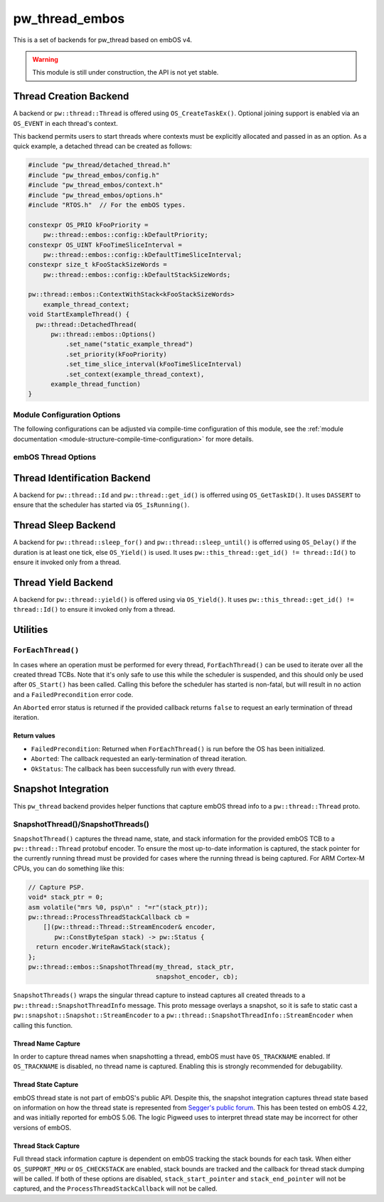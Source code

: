 .. _module-pw_thread_embos:

===============
pw_thread_embos
===============
This is a set of backends for pw_thread based on embOS v4.

.. Warning::
  This module is still under construction, the API is not yet stable.

-----------------------
Thread Creation Backend
-----------------------
A backend or ``pw::thread::Thread`` is offered using ``OS_CreateTaskEx()``.
Optional joining support is enabled via an ``OS_EVENT`` in each thread's
context.

This backend permits users to start threads where contexts must be explicitly
allocated and passed in as an option. As a quick example, a detached thread
can be created as follows:

.. code-block:: cpp

  #include "pw_thread/detached_thread.h"
  #include "pw_thread_embos/config.h"
  #include "pw_thread_embos/context.h"
  #include "pw_thread_embos/options.h"
  #include "RTOS.h"  // For the embOS types.

  constexpr OS_PRIO kFooPriority =
      pw::thread::embos::config::kDefaultPriority;
  constexpr OS_UINT kFooTimeSliceInterval =
      pw::thread::embos::config::kDefaultTimeSliceInterval;
  constexpr size_t kFooStackSizeWords =
      pw::thread::embos::config::kDefaultStackSizeWords;

  pw::thread::embos::ContextWithStack<kFooStackSizeWords>
      example_thread_context;
  void StartExampleThread() {
    pw::thread::DetachedThread(
        pw::thread::embos::Options()
            .set_name("static_example_thread")
            .set_priority(kFooPriority)
            .set_time_slice_interval(kFooTimeSliceInterval)
            .set_context(example_thread_context),
        example_thread_function)
  }


Module Configuration Options
============================
The following configurations can be adjusted via compile-time configuration of
this module, see the
:ref:`module documentation <module-structure-compile-time-configuration>` for
more details.

.. c:macro:: PW_THREAD_EMBOS_CONFIG_JOINING_ENABLED

  Whether thread joining is enabled. By default this is disabled.

  We suggest only enabling this when thread joining is required to minimize
  the RAM and ROM cost of threads.

  Enabling this grows the RAM footprint of every pw::thread::Thread as it adds
  an OS_EVENT to every thread's pw::thread::embos::Context. In addition, there
  is a minute ROM cost to construct and destroy this added object.

  PW_THREAD_JOINING_ENABLED gets set to this value.

.. c:macro:: PW_THREAD_EMBOS_CONFIG_MINIMUM_STACK_SIZE_WORDS

  The minimum stack size in words. By default this uses Segger's recommendation
  of 68 bytes.

.. c:macro:: PW_THREAD_EMBOS_CONFIG_DEFAULT_STACK_SIZE_WORDS

  The default stack size in words. By default this uses Segger's recommendation
  of 256 bytes to start.

.. c:macro:: PW_THREAD_EMBOS_CONFIG_MAX_THREAD_NAME_LEN

  The maximum length of a thread's name, not including null termination. By
  default this is arbitrarily set to 15. This results in an array of characters
  which is this length + 1 bytes in every ``pw::thread::Thread``'s context.

.. c:macro:: PW_THREAD_EMBOS_CONFIG_MIN_PRIORITY

  The minimum priority level, this is normally 1, since 0 is not a valid
  priority level.

.. c:macro:: PW_THREAD_EMBOS_CONFIG_DEFAULT_PRIORITY

  The default priority level. By default this uses the minimal embOS priority.

.. c:macro:: PW_THREAD_EMBOS_CONFIG_DEFAULT_TIME_SLICE_INTERVAL

  The round robin time slice tick interval for threads at the same priority.
  By default this is set to 2 ticks based on the embOS default.

.. c:macro:: PW_THREAD_EMBOS_CONFIG_LOG_LEVEL

  The log level to use for this module. Logs below this level are omitted.

embOS Thread Options
====================
.. cpp:class:: pw::thread::embos::Options

  .. cpp:function:: set_name(const char* name)

    Sets the name for the embOS task, this is optional.
    Note that this will be deep copied into the context and may be truncated
    based on ``PW_THREAD_EMBOS_CONFIG_MAX_THREAD_NAME_LEN``.

  .. cpp:function:: set_priority(OS_PRIO priority)

    Sets the priority for the embOS task. Higher values are higher priority,
    see embOS OS_CreateTaskEx for more detail.
    Precondition: This must be >= ``PW_THREAD_EMBOS_CONFIG_MIN_PRIORITY``.

  .. cpp:function:: set_time_slice_interval(OS_UINT time_slice_interval)

    Sets the number of ticks this thread is allowed to run before other ready
    threads of the same priority are given a chance to run.

    A value of 0 disables time-slicing of this thread.

    Precondition: This must be <= 255 ticks.

  .. cpp:function:: set_context(pw::thread::embos::Context& context)

    Set the pre-allocated context (all memory needed to run a thread). Note that
    this is required for this thread creation backend! The ``Context`` can
    either be constructed with an externally provided ``std::span<OS_UINT>``
    stack or the templated form of ``ContextWithStack<kStackSizeWords>`` can
    be used.


-----------------------------
Thread Identification Backend
-----------------------------
A backend for ``pw::thread::Id`` and ``pw::thread::get_id()`` is offerred using
``OS_GetTaskID()``. It uses ``DASSERT`` to ensure that the scheduler has started
via ``OS_IsRunning()``.

--------------------
Thread Sleep Backend
--------------------
A backend for ``pw::thread::sleep_for()`` and ``pw::thread::sleep_until()`` is
offerred using ``OS_Delay()`` if the duration is at least one tick, else
``OS_Yield()`` is used. It uses ``pw::this_thread::get_id() != thread::Id()`` to
ensure it invoked only from a thread.

--------------------
Thread Yield Backend
--------------------
A backend for ``pw::thread::yield()`` is offered using via ``OS_Yield()``.
It uses ``pw::this_thread::get_id() != thread::Id()`` to ensure it invoked only
from a thread.

---------
Utilities
---------
``ForEachThread()``
===================
In cases where an operation must be performed for every thread,
``ForEachThread()`` can be used to iterate over all the created thread TCBs.
Note that it's only safe to use this while the scheduler is suspended, and this
should only be used after ``OS_Start()`` has been called. Calling this before
the scheduler has started is non-fatal, but will result in no action and a
``FailedPrecondition`` error code.

An ``Aborted`` error status is returned if the provided callback returns
``false`` to request an early termination of thread iteration.

Return values
-------------

* ``FailedPrecondition``: Returned when ``ForEachThread()`` is run before the OS
  has been initialized.
* ``Aborted``: The callback requested an early-termination of thread iteration.
* ``OkStatus``: The callback has been successfully run with every thread.

--------------------
Snapshot Integration
--------------------
This ``pw_thread`` backend provides helper functions that capture embOS thread
info to a ``pw::thread::Thread`` proto.

SnapshotThread()/SnapshotThreads()
==================================
``SnapshotThread()`` captures the thread name, state, and stack information for
the provided embOS TCB to a ``pw::thread::Thread`` protobuf encoder. To ensure
the most up-to-date information is captured, the stack pointer for the currently
running thread must be provided for cases where the running thread is being
captured. For ARM Cortex-M CPUs, you can do something like this:

.. Code:: cpp

  // Capture PSP.
  void* stack_ptr = 0;
  asm volatile("mrs %0, psp\n" : "=r"(stack_ptr));
  pw::thread::ProcessThreadStackCallback cb =
      [](pw::thread::Thread::StreamEncoder& encoder,
         pw::ConstByteSpan stack) -> pw::Status {
    return encoder.WriteRawStack(stack);
  };
  pw::thread::embos::SnapshotThread(my_thread, stack_ptr,
                                    snapshot_encoder, cb);

``SnapshotThreads()`` wraps the singular thread capture to instead captures
all created threads to a ``pw::thread::SnapshotThreadInfo`` message. This proto
message overlays a snapshot, so it is safe to static cast a
``pw::snapshot::Snapshot::StreamEncoder`` to a
``pw::thread::SnapshotThreadInfo::StreamEncoder`` when calling this function.

Thread Name Capture
-------------------
In order to capture thread names when snapshotting a thread, embOS must have
``OS_TRACKNAME`` enabled. If ``OS_TRACKNAME`` is disabled, no thread name
is captured. Enabling this is strongly recommended for debugability.

Thread State Capture
--------------------
embOS thread state is not part of embOS's public API. Despite this, the
snapshot integration captures thread state based on information on how the
thread state is represented from
`Segger's public forum <https://forum.segger.com/index.php/Thread/6548-ABANDONED-Task-state-values/?postID=23963#post23963>`_.
This has been tested on embOS 4.22, and was initially
reported for embOS 5.06. The logic Pigweed uses to interpret thread state may
be incorrect for other versions of embOS.

Thread Stack Capture
--------------------
Full thread stack information capture is dependent on embOS tracking the stack
bounds for each task. When either ``OS_SUPPORT_MPU`` or ``OS_CHECKSTACK`` are
enabled, stack bounds are tracked and the callback for thread stack dumping
will be called. If both of these options are disabled, ``stack_start_pointer``
and ``stack_end_pointer`` will not be captured, and the
``ProcessThreadStackCallback`` will not be called.
